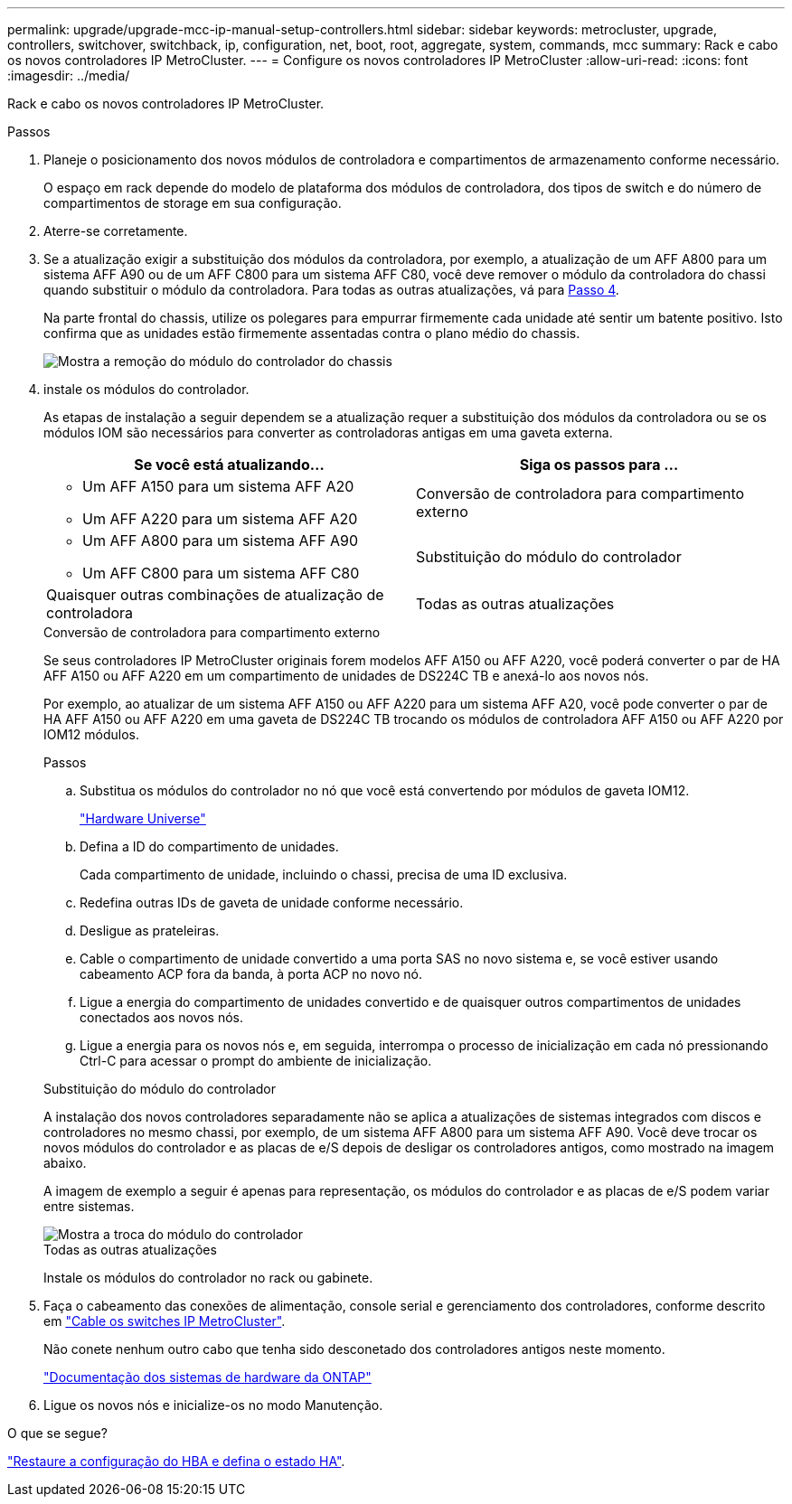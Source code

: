 ---
permalink: upgrade/upgrade-mcc-ip-manual-setup-controllers.html 
sidebar: sidebar 
keywords: metrocluster, upgrade, controllers, switchover, switchback, ip, configuration, net, boot, root, aggregate, system, commands, mcc 
summary: Rack e cabo os novos controladores IP MetroCluster. 
---
= Configure os novos controladores IP MetroCluster
:allow-uri-read: 
:icons: font
:imagesdir: ../media/


[role="lead"]
Rack e cabo os novos controladores IP MetroCluster.

.Passos
. Planeje o posicionamento dos novos módulos de controladora e compartimentos de armazenamento conforme necessário.
+
O espaço em rack depende do modelo de plataforma dos módulos de controladora, dos tipos de switch e do número de compartimentos de storage em sua configuração.

. Aterre-se corretamente.
. Se a atualização exigir a substituição dos módulos da controladora, por exemplo, a atualização de um AFF A800 para um sistema AFF A90 ou de um AFF C800 para um sistema AFF C80, você deve remover o módulo da controladora do chassi quando substituir o módulo da controladora. Para todas as outras atualizações, vá para <<ip_upgrades_so_sb_4,Passo 4>>.
+
Na parte frontal do chassis, utilize os polegares para empurrar firmemente cada unidade até sentir um batente positivo. Isto confirma que as unidades estão firmemente assentadas contra o plano médio do chassis.

+
image::../media/drw-a800-drive-seated.png[Mostra a remoção do módulo do controlador do chassis]

. [[IP_Upgrades_SO_SB_4]] instale os módulos do controlador.
+
As etapas de instalação a seguir dependem se a atualização requer a substituição dos módulos da controladora ou se os módulos IOM são necessários para converter as controladoras antigas em uma gaveta externa.

+
[cols="2*"]
|===
| Se você está atualizando... | Siga os passos para ... 


 a| 
** Um AFF A150 para um sistema AFF A20
** Um AFF A220 para um sistema AFF A20

| Conversão de controladora para compartimento externo 


 a| 
** Um AFF A800 para um sistema AFF A90
** Um AFF C800 para um sistema AFF C80

| Substituição do módulo do controlador 


| Quaisquer outras combinações de atualização de controladora | Todas as outras atualizações 
|===
+
[role="tabbed-block"]
====
.Conversão de controladora para compartimento externo
--
Se seus controladores IP MetroCluster originais forem modelos AFF A150 ou AFF A220, você poderá converter o par de HA AFF A150 ou AFF A220 em um compartimento de unidades de DS224C TB e anexá-lo aos novos nós.

Por exemplo, ao atualizar de um sistema AFF A150 ou AFF A220 para um sistema AFF A20, você pode converter o par de HA AFF A150 ou AFF A220 em uma gaveta de DS224C TB trocando os módulos de controladora AFF A150 ou AFF A220 por IOM12 módulos.

.Passos
.. Substitua os módulos do controlador no nó que você está convertendo por módulos de gaveta IOM12.
+
https://hwu.netapp.com["Hardware Universe"^]

.. Defina a ID do compartimento de unidades.
+
Cada compartimento de unidade, incluindo o chassi, precisa de uma ID exclusiva.

.. Redefina outras IDs de gaveta de unidade conforme necessário.
.. Desligue as prateleiras.
.. Cable o compartimento de unidade convertido a uma porta SAS no novo sistema e, se você estiver usando cabeamento ACP fora da banda, à porta ACP no novo nó.
.. Ligue a energia do compartimento de unidades convertido e de quaisquer outros compartimentos de unidades conectados aos novos nós.
.. Ligue a energia para os novos nós e, em seguida, interrompa o processo de inicialização em cada nó pressionando Ctrl-C para acessar o prompt do ambiente de inicialização.


--
.Substituição do módulo do controlador
--
A instalação dos novos controladores separadamente não se aplica a atualizações de sistemas integrados com discos e controladores no mesmo chassi, por exemplo, de um sistema AFF A800 para um sistema AFF A90. Você deve trocar os novos módulos do controlador e as placas de e/S depois de desligar os controladores antigos, como mostrado na imagem abaixo.

A imagem de exemplo a seguir é apenas para representação, os módulos do controlador e as placas de e/S podem variar entre sistemas.

image::../media/a90-a70-pcm-swap.png[Mostra a troca do módulo do controlador]

--
.Todas as outras atualizações
--
Instale os módulos do controlador no rack ou gabinete.

--
====
. Faça o cabeamento das conexões de alimentação, console serial e gerenciamento dos controladores, conforme descrito em link:../install-ip/using_rcf_generator.html["Cable os switches IP MetroCluster"].
+
Não conete nenhum outro cabo que tenha sido desconetado dos controladores antigos neste momento.

+
https://docs.netapp.com/us-en/ontap-systems/index.html["Documentação dos sistemas de hardware da ONTAP"^]

. Ligue os novos nós e inicialize-os no modo Manutenção.


.O que se segue?
link:upgrade-mcc-ip-manual-hba-set-ha.html["Restaure a configuração do HBA e defina o estado HA"].
